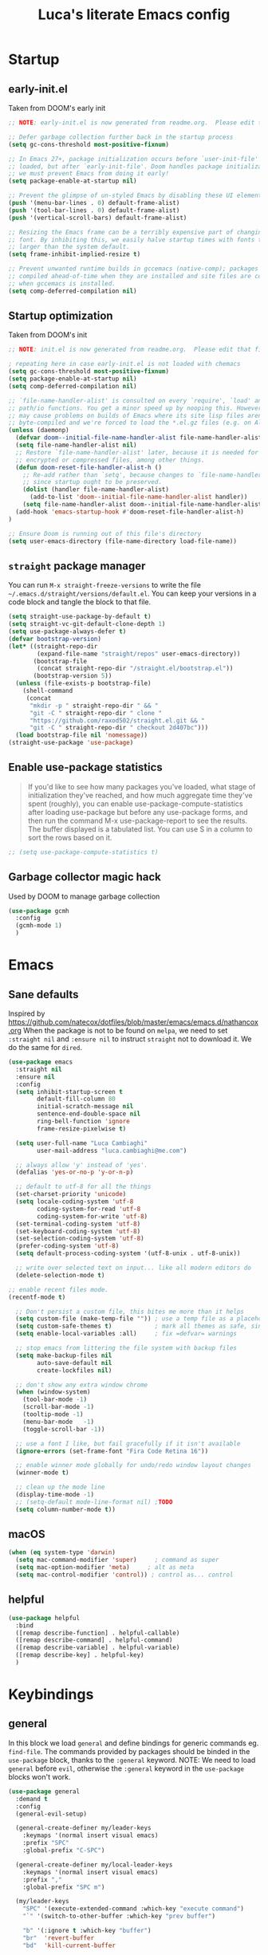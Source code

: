 #+TITLE: Luca's literate Emacs config
#+STARTUP: content
#+PROPERTY: header-args:emacs-lisp :tangle ./init.el :mkdirp yes

* Startup
** early-init.el
Taken from DOOM's early init
#+BEGIN_SRC emacs-lisp :tangle early-init.el
  ;; NOTE: early-init.el is now generated from readme.org.  Please edit that file instead

  ;; Defer garbage collection further back in the startup process
  (setq gc-cons-threshold most-positive-fixnum)

  ;; In Emacs 27+, package initialization occurs before `user-init-file' is
  ;; loaded, but after `early-init-file'. Doom handles package initialization, so
  ;; we must prevent Emacs from doing it early!
  (setq package-enable-at-startup nil)

  ;; Prevent the glimpse of un-styled Emacs by disabling these UI elements early.
  (push '(menu-bar-lines . 0) default-frame-alist)
  (push '(tool-bar-lines . 0) default-frame-alist)
  (push '(vertical-scroll-bars) default-frame-alist)

  ;; Resizing the Emacs frame can be a terribly expensive part of changing the
  ;; font. By inhibiting this, we easily halve startup times with fonts that are
  ;; larger than the system default.
  (setq frame-inhibit-implied-resize t)

  ;; Prevent unwanted runtime builds in gccemacs (native-comp); packages are
  ;; compiled ahead-of-time when they are installed and site files are compiled
  ;; when gccemacs is installed.
  (setq comp-deferred-compilation nil)
#+END_SRC

** Startup optimization
Taken from DOOM's init
#+BEGIN_SRC emacs-lisp
;; NOTE: init.el is now generated from readme.org.  Please edit that file instead

; repeating here in case early-init.el is not loaded with chemacs
(setq gc-cons-threshold most-positive-fixnum)
(setq package-enable-at-startup nil)
(setq comp-deferred-compilation nil)

;; `file-name-handler-alist' is consulted on every `require', `load' and various
;; path/io functions. You get a minor speed up by nooping this. However, this
;; may cause problems on builds of Emacs where its site lisp files aren't
;; byte-compiled and we're forced to load the *.el.gz files (e.g. on Alpine)
(unless (daemonp)
  (defvar doom--initial-file-name-handler-alist file-name-handler-alist)
  (setq file-name-handler-alist nil)
  ;; Restore `file-name-handler-alist' later, because it is needed for handling
  ;; encrypted or compressed files, among other things.
  (defun doom-reset-file-handler-alist-h ()
    ;; Re-add rather than `setq', because changes to `file-name-handler-alist'
    ;; since startup ought to be preserved.
    (dolist (handler file-name-handler-alist)
      (add-to-list 'doom--initial-file-name-handler-alist handler))
    (setq file-name-handler-alist doom--initial-file-name-handler-alist))
  (add-hook 'emacs-startup-hook #'doom-reset-file-handler-alist-h)
)

;; Ensure Doom is running out of this file's directory
(setq user-emacs-directory (file-name-directory load-file-name))
#+END_SRC
** ~straight~ package manager
You can run ~M-x straight-freeze-versions~ to write the file ~~/.emacs.d/straight/versions/default.el~.
You can keep your versions in a code block and tangle the block to that file.
#+BEGIN_SRC emacs-lisp
(setq straight-use-package-by-default t)
(setq straight-vc-git-default-clone-depth 1)
(setq use-package-always-defer t)
(defvar bootstrap-version)
(let* ((straight-repo-dir
        (expand-file-name "straight/repos" user-emacs-directory))
       (bootstrap-file
        (concat straight-repo-dir "/straight.el/bootstrap.el"))
       (bootstrap-version 5))
  (unless (file-exists-p bootstrap-file)
    (shell-command
     (concat
      "mkdir -p " straight-repo-dir " && "
      "git -C " straight-repo-dir " clone "
      "https://github.com/raxod502/straight.el.git && "
      "git -C " straight-repo-dir " checkout 2d407bc")))
  (load bootstrap-file nil 'nomessage))
(straight-use-package 'use-package)
#+END_SRC
** Enable use-package statistics
#+begin_quote
If you'd like to see how many packages you've loaded, what stage of initialization they've reached, and how much aggregate time they've spent (roughly), you can enable use-package-compute-statistics after loading use-package but before any use-package forms, and then run the command M-x use-package-report to see the results. The buffer displayed is a tabulated list. You can use S in a column to sort the rows based on it.
#+end_quote

#+BEGIN_SRC emacs-lisp
;; (setq use-package-compute-statistics t)
#+END_SRC

** Garbage collector magic hack
Used by DOOM to manage garbage collection
#+BEGIN_SRC emacs-lisp
(use-package gcmh
  :config
  (gcmh-mode 1)
  )
#+END_SRC
* Emacs
** Sane defaults
Inspired by https://github.com/natecox/dotfiles/blob/master/emacs/emacs.d/nathancox.org
When the package is not to be found on ~melpa~, we need to set ~:straight nil~ and ~:ensure nil~ to instruct ~straight~ not to download it.
We do the same for ~dired~.
#+BEGIN_SRC emacs-lisp
(use-package emacs
  :straight nil
  :ensure nil
  :config
  (setq inhibit-startup-screen t
        default-fill-column 80
        initial-scratch-message nil
        sentence-end-double-space nil
        ring-bell-function 'ignore
        frame-resize-pixelwise t)

  (setq user-full-name "Luca Cambiaghi"
        user-mail-address "luca.cambiaghi@me.com")

  ;; always allow 'y' instead of 'yes'.
  (defalias 'yes-or-no-p 'y-or-n-p)

  ;; default to utf-8 for all the things
  (set-charset-priority 'unicode)
  (setq locale-coding-system 'utf-8
        coding-system-for-read 'utf-8
        coding-system-for-write 'utf-8)
  (set-terminal-coding-system 'utf-8)
  (set-keyboard-coding-system 'utf-8)
  (set-selection-coding-system 'utf-8)
  (prefer-coding-system 'utf-8)
  (setq default-process-coding-system '(utf-8-unix . utf-8-unix))

  ;; write over selected text on input... like all modern editors do
  (delete-selection-mode t)
  
;; enable recent files mode.
(recentf-mode t)

  ;; Don't persist a custom file, this bites me more than it helps
  (setq custom-file (make-temp-file "")) ; use a temp file as a placeholder
  (setq custom-safe-themes t)            ; mark all themes as safe, since we can't persist now
  (setq enable-local-variables :all)     ; fix =defvar= warnings

  ;; stop emacs from littering the file system with backup files
  (setq make-backup-files nil
        auto-save-default nil
        create-lockfiles nil)

  ;; don't show any extra window chrome
  (when (window-system)
    (tool-bar-mode -1)
    (scroll-bar-mode -1)
    (tooltip-mode -1)
    (menu-bar-mode   -1)
    (toggle-scroll-bar -1))

  ;; use a font I like, but fail gracefully if it isn't available
  (ignore-errors (set-frame-font "Fira Code Retina 16"))

  ;; enable winner mode globally for undo/redo window layout changes
  (winner-mode t)

  ;; clean up the mode line
  (display-time-mode -1)
  ;; (setq-default mode-line-format nil) ;TODO
  (setq column-number-mode t))
#+END_SRC
** macOS
#+BEGIN_SRC emacs-lisp
(when (eq system-type 'darwin)
  (setq mac-command-modifier 'super)     ; command as super
  (setq mac-option-modifier 'meta)     ; alt as meta
  (setq mac-control-modifier 'control)) ; control as... control
#+END_SRC

** helpful
#+BEGIN_SRC emacs-lisp
(use-package helpful
  :bind
  ([remap describe-function] . helpful-callable)
  ([remap describe-command] . helpful-command)
  ([remap describe-variable] . helpful-variable)
  ([remap describe-key] . helpful-key)
  )
#+END_SRC
* Keybindings
** general
In this block we load ~general~ and define bindings for generic commands eg. ~find-file~.
The commands provided by packages should be binded in the ~use-package~ block, thanks to the ~:general~ keyword.
NOTE: We need to load ~general~ before ~evil~, otherwise the ~:general~ keyword in the ~use-package~ blocks won't work.

#+BEGIN_SRC emacs-lisp
    (use-package general
      :demand t
      :config
      (general-evil-setup)

      (general-create-definer my/leader-keys
        :keymaps '(normal insert visual emacs)
        :prefix "SPC"
        :global-prefix "C-SPC")

      (general-create-definer my/local-leader-keys
        :keymaps '(normal insert visual emacs)
        :prefix ","
        :global-prefix "SPC m")

      (my/leader-keys
        "SPC" '(execute-extended-command :which-key "execute command")
        "`" '(switch-to-other-buffer :which-key "prev buffer")
		
        "b" '(:ignore t :which-key "buffer")
        "br"  'revert-buffer
        "bd"  'kill-current-buffer

        "f" '(:ignore t :which-key "file")
        "ff"  'find-file
        "fs" 'save-buffer
        "fr" 'recentf-open-files

        "g" '(:ignore t :which-key "git")

        "h" '(:ignore t :which-key "describe")
        "hv" 'describe-variable
        "he" 'view-echo-area-messages
        "hp" 'describe-package
        "hf" 'describe-function
        "hF" 'describe-face
        "hk" 'describe-key

        "p" '(:ignore t :which-key "project")

        "s" '(:ignore t :which-key "search")

        "t"  '(:ignore t :which-key "toggle")
        ;; "tt" '(counsel-load-theme :which-key "choose theme")

        "w" '(:ignore t :which-key "window")
        "wl"  'windmove-right
        "wh"  'windmove-left
        "wk"  'windmove-up
        "wj"  'windmove-down
        "wv"  'split-window-right
        "w-"  'split-window-below
        "wd"  'delete-window
        ))
#+END_SRC
** evil mode
#+BEGIN_SRC emacs-lisp
  (global-set-key (kbd "<escape>") 'keyboard-escape-quit)

  (use-package evil
    :demand t
    :init
    (setq evil-want-integration t)
    (setq evil-want-keybinding nil)
    (setq evil-want-C-u-scroll t)
    (setq evil-want-C-i-jump nil)
    (setq evil-want-Y-yank-to-eol t)

    :config
    (evil-mode 1)
    (define-key evil-insert-state-map (kbd "C-g") 'evil-normal-state)
    (define-key evil-insert-state-map (kbd "C-h") 'evil-delete-backward-char-and-join)

    ;; Use visual line motions even outside of visual-line-mode buffers
    (evil-global-set-key 'motion "j" 'evil-next-visual-line)
    (evil-global-set-key 'motion "k" 'evil-previous-visual-line)

    (evil-set-initial-state 'messages-buffer-mode 'normal)
    (evil-set-initial-state 'dashboard-mode 'normal))

  (use-package evil-collection
    :after evil
    :config
    (evil-collection-init))

  (use-package evil-nerd-commenter
    :demand t
    :general
    (general-nmap "gcc" 'evilnc-comment-or-uncomment-lines)
    (general-vmap "gc" 'evilnc-comment-or-uncomment-lines)
    )

  (use-package evil-surround
    :config
    (global-evil-surround-mode 1))
#+END_SRC
** which-key
#+BEGIN_SRC emacs-lisp
(use-package which-key
  :demand t
  :init
  (setq which-key-separator " ")
  (setq which-key-prefix-prefix "+")
  ;; (setq which-key-idle-delay 0.5)
  :config
  (which-key-mode))
#+END_SRC
* UI
** all the icons
#+BEGIN_SRC emacs-lisp
  ;; (use-package font-lock+)

  (use-package all-the-icons
    :demand)
#+END_SRC
** doom modeline
#+BEGIN_SRC emacs-lisp
(use-package doom-modeline
  :init (doom-modeline-mode 1)
  :custom ((doom-modeline-height 15)))
#+END_SRC

** Fancy titlebar for macOS
#+BEGIN_SRC emacs-lisp
(add-to-list 'default-frame-alist '(ns-transparent-titlebar . t))
(add-to-list 'default-frame-alist '(ns-appearance . dark))
(setq ns-use-proxy-icon  nil)
(setq frame-title-format nil)
#+END_SRC

** Modus themes
#+BEGIN_SRC emacs-lisp
  (use-package modus-themes
    ;; :straight (modus-themes :type git :host gitlab :repo "protesilaos/modus-themes" :branch "main")
    :demand
    :init
    (setq modus-operandi-theme-override-colors-alist
          '(("bg-main" . "#fefcf4")
            ("bg-dim" . "#faf6ef")
            ("bg-alt" . "#f7efe5")
            ("bg-hl-line" . "#f4f0e3")
            ("bg-active" . "#e8dfd1")
            ("bg-inactive" . "#f6ece5")
            ("bg-region" . "#c6bab1")
            ("bg-header" . "#ede3e0")
            ("bg-tab-bar" . "#dcd3d3")
            ("bg-tab-active" . "#fdf6eb")
            ("bg-tab-inactive" . "#c8bab8")
            ("fg-unfocused" . "#55556f"))
          modus-operandi-theme-slanted-constructs t
          modus-operandi-theme-bold-constructs t
          modus-operandi-theme-fringes 'subtle ; {nil,'subtle,'intense}
          modus-operandi-theme-mode-line '3d ; {nil,'3d,'moody}
          modus-operandi-theme-faint-syntax nil
          modus-operandi-theme-intense-hl-line nil
          modus-operandi-theme-intense-paren-match nil
          modus-operandi-theme-no-link-underline t
          modus-operandi-theme-no-mixed-fonts nil
          modus-operandi-theme-prompts nil ; {nil,'subtle,'intense}
          modus-operandi-theme-completions 'moderate ; {nil,'moderate,'opinionated}
          modus-operandi-theme-diffs nil ; {nil,'desaturated,'fg-only}
          modus-operandi-theme-org-blocks 'greyscale ; {nil,'greyscale,'rainbow}
          modus-operandi-theme-headings  ; Read further below in the manual for this one
          '((1 . line)
            (t . rainbow-line-no-bold))
          modus-operandi-theme-variable-pitch-headings t
          modus-operandi-theme-scale-headings t
          modus-operandi-theme-scale-1 1.1
          modus-operandi-theme-scale-2 1.15
          modus-operandi-theme-scale-3 1.21
          modus-operandi-theme-scale-4 1.27
          modus-operandi-theme-scale-5 1.33)

    (setq modus-vivendi-theme-override-colors-alist
          '(("bg-main" . "#100b17")
            ("bg-dim" . "#161129")
            ("bg-alt" . "#181732")
            ("bg-hl-line" . "#191628")
            ("bg-active" . "#282e46")
            ("bg-inactive" . "#1a1e39")
            ("bg-region" . "#393a53")
            ("bg-header" . "#202037")
            ("bg-tab-bar" . "#262b41")
            ("bg-tab-active" . "#120f18")
            ("bg-tab-inactive" . "#3a3a5a")
            ("fg-unfocused" . "#9a9aab"))
          modus-vivendi-theme-intense-paren-match t
          modus-vivendi-theme-distinct-org-blocks t
          modus-vivendi-theme-slanted-constructs t
          modus-vivendi-theme-bold-constructs t
          modus-vivendi-theme-fringes 'subtle ; {nil,'subtle,'intense}
          modus-vivendi-theme-mode-line '3d ; {nil,'3d,'moody}
          modus-vivendi-theme-faint-syntax nil
          modus-vivendi-theme-intense-hl-line nil
          modus-vivendi-theme-intense-paren-match nil
          modus-vivendi-theme-no-link-underline t
          modus-vivendi-theme-no-mixed-fonts nil
          modus-vivendi-theme-prompts nil ; {nil,'subtle,'intense}
          modus-vivendi-theme-completions 'moderate ; {nil,'moderate,'opinionated}
          modus-vivendi-theme-diffs nil ; {nil,'desaturated,'fg-only}
          modus-vivendi-theme-org-blocks 'greyscale ; {nil,'greyscale,'rainbow}
          modus-vivendi-theme-headings  ; Read further below in the manual for this one
          '((1 . line)
            (t . rainbow-line-no-bold))
          modus-vivendi-theme-variable-pitch-headings t
          modus-vivendi-theme-scale-headings t
          modus-vivendi-theme-scale-1 1.1
          modus-vivendi-theme-scale-2 1.15
          modus-vivendi-theme-scale-3 1.21
          modus-vivendi-theme-scale-4 1.27
          modus-vivendi-theme-scale-5 1.33)
    )
#+END_SRC

#+begin_src emacs-lisp
  (use-package solar
    :straight nil
    :ensure nil
    :demand
    :config
    (setq calendar-latitude 55.67
          calendar-longitude 12.56))

  (use-package circadian
    :after solar
    :demand
    :config
    (setq circadian-themes '((:sunrise . modus-operandi)
                             (:sunset  . modus-vivendi)))
    (circadian-setup))
#+end_src
** dashboard
#+BEGIN_SRC emacs-lisp
  (use-package dashboard
    :demand
    :init
    (setq initial-buffer-choice (lambda () (get-buffer "*dashboard*")))
    (setq dashboard-center-content t)
    ;; (setq dashboard-startup-banner [VALUE])
    :config
    (dashboard-setup-startup-hook))
#+END_SRC

** centaur tabs
#+begin_src emacs-lisp
  (use-package centaur-tabs
    :demand
    :general
    (general-nvmap "gt" 'centaur-tabs-forward)
    (general-nvmap "gT" 'centaur-tabs-backward)
    :init
    (setq centaur-tabs-set-icons t)
    :config
    (centaur-tabs-mode t)
    )
#+end_src
* Completion framework
** selectrum
#+BEGIN_SRC emacs-lisp
  (use-package selectrum
    :demand t
    :general
    (selectrum-minibuffer-map "C-j" 'selectrum-next-candidate)
    (selectrum-minibuffer-map "C-k" 'selectrum-previous-candidate)
    :config
    (selectrum-mode t)
    )
#+END_SRC
** prescient
#+BEGIN_SRC emacs-lisp
  (use-package selectrum-prescient
    :after selectrum
    :demand t
    :config
    (prescient-persist-mode t)
    (selectrum-prescient-mode t)
    )

  (use-package company-prescient
    :after company
    :demand t
    :config
    (company-prescient-mode t))
#+END_SRC
** marginalia
#+BEGIN_SRC emacs-lisp
  (use-package marginalia
    :demand t
    :config (marginalia-mode t))
#+END_SRC
** embark
   Taken from https://github.com/oantolin/embark

   You can act on candidates with =C-o= and ask to remind bindings with =C-h=
#+BEGIN_SRC emacs-lisp
  (use-package embark
    :after selectrum
    :demand t
    :general (selectrum-minibuffer-map "C-o" #'embark-act)
    :config
    ;; For Selectrum users:
    (defun current-candidate+category ()
      (when selectrum-active-p
        (cons (selectrum--get-meta 'category)
              (selectrum-get-current-candidate))))

    (add-hook 'embark-target-finders #'current-candidate+category)

    (defun current-candidates+category ()
      (when selectrum-active-p
        (cons (selectrum--get-meta 'category)
              (selectrum-get-current-candidates
               ;; Pass relative file names for dired.
               minibuffer-completing-file-name))))

    (add-hook 'embark-candidate-collectors #'current-candidates+category)

    ;; No unnecessary computation delay after injection.
    (add-hook 'embark-setup-hook 'selectrum-set-selected-candidate))
#+END_SRC
** consult
#+BEGIN_SRC emacs-lisp
  (use-package consult
    :demand t
    :general
    (general-nmap "SPC ss" 'consult-line)
    (general-nmap "SPC o" '(consult-outline :which-key "outline"))
    (general-nmap "SPC bb" 'consult-buffer)
    (general-nmap "SPC y" '(consult-yank-pop :which-key "yank"))

    :config
    ;; Enable richer annotations during completion
    ;; Works only with selectrum as of now.
    ;; (consult-annotate-mode)
    (consult-preview-mode) ;; Optionally enable previews

    ;; Enable richer annotations for M-x.
    ;; TODO
    ;; (add-to-list 'consult-annotate-commands
    ;;              '(execute-extended-command . consult-annotate-symbol))
    )
#+END_SRC
* Programming
** projectile
#+BEGIN_SRC emacs-lisp
  (use-package projectile
    :demand
    ;; :general (general-nvmap "SPC pp" 'projectile-switch-project)
    :general
    (general-nvmap
      "SPC p" '(:keymap projectile-command-map
                        :which-key "projectile"))

    :custom ((projectile-completion-system 'default))
    :init
    (when (file-directory-p "~/git")
      (setq projectile-project-search-path '("~/git")))
    (setq projectile-switch-project-action #'projectile-find-file)
    :config
    (defadvice projectile-project-root (around ignore-remote first activate)
      (unless (file-remote-p default-directory) ad-do-it))
    (projectile-mode)
    )

  (use-package perspective
    :general
    (general-nvmap "SPC <tab> <tab>" 'persp-switch)
    (general-nvmap "SPC <tab> `" 'persp-switch-last)
    (general-nvmap "SPC <tab> d" 'persp-kill)
    :config
    (persp-mode))

  (use-package persp-projectile
    :general
    (general-nvmap "SPC p p" 'projectile-persp-switch-project)
    )
#+END_SRC
** magit
#+BEGIN_SRC emacs-lisp
  (use-package magit
    :general (general-nvmap "SPC gg" 'magit-status)
    :custom
    (magit-display-buffer-function #'magit-display-buffer-same-window-except-diff-v1))

  (use-package evil-magit
    :after magit
    :demand)
#+END_SRC
** git-timemachine
#+begin_src emacs-lisp
  (use-package git-timemachine
    :hook (git-time-machine-mode-hook . evil-normalize-keymaps)
    :init (setq git-timemachine-show-minibuffer-details t)
    :general (general-nmap "SPC g t" 'git-timemachine-toggle)
    )
#+end_src
** smerge-mode
#+begin_src emacs-lisp
    (use-package smerge-mode
      :straight nil
      :ensure nil
      :general (general-nmap "SPC g m" 'smerge-mode))
#+end_src
** TODO forge
#+BEGIN_SRC emacs-lisp :tangle no
;; NOTE: Make sure to configure a GitHub token before using this package!
;; - https://magit.vc/manual/forge/Token-Creation.html#Token-Creation
;; - https://magit.vc/manual/ghub/Getting-Started.html#Getting-Started
(use-package forge :after magit)
#+END_SRC

** Indentation
#+BEGIN_SRC emacs-lisp
  (use-package emacs
    :straight nil
    :ensure nil
    :config
    ;; use common convention for indentation by default
    (setq-default indent-tabs-mode t)
    (setq-default tab-width 2)

    ;; use a reasonable line length
    (setq-default fill-column 120)

    ;; let emacs handle indentation
    (electric-indent-mode +1))

  ;; add a visual intent guide
  (use-package highlight-indent-guides
    :hook (prog-mode . highlight-indent-guides-mode)
    ;; :custom
    ;; (highlight-indent-guides-method 'character)
    ;; (highlight-indent-guides-character ?|)
    ;; (highlight-indent-guides-responsive 'stack)
    )
#+END_SRC
** rainbow parenthesis
#+BEGIN_SRC emacs-lisp
(use-package rainbow-delimiters
  :hook (prog-mode . rainbow-delimiters-mode))
#+END_SRC
** syntax highlighting
#+BEGIN_SRC emacs-lisp
(use-package tree-sitter
  :hook (python-mode . tree-sitter-hl-mode)
  :config (global-tree-sitter-mode))

(use-package tree-sitter-langs
  :after tree-sitter)
#+END_SRC

** lsp mode
#+BEGIN_SRC emacs-lisp
(defun my/lsp-mode-setup ()
  (setq lsp-headerline-breadcrumb-segments '(path-up-to-project file symbols))
  (lsp-headerline-breadcrumb-mode))

(use-package lsp-mode
  :commands (lsp lsp-deferred)
  ;; :hook (lsp-mode . my/lsp-mode-setup)
  :init
  (setq lsp-keymap-prefix "SPC c")
  :config
  (lsp-enable-which-key-integration t))

;; (use-package lsp-ui
;;   :hook (lsp-mode . lsp-ui-mode)
;;   :custom
;;   (lsp-ui-doc-position 'bottom))
#+END_SRC

** dap-mode
#+BEGIN_SRC emacs-lisp
(use-package dap-mode
  :custom
  (dap-auto-configure nil)
  :config
  (dap-ui-mode 1)

  ;; Bind `C-c l d` to `dap-hydra` for easy access
  ; TODO
  ;; :general (lsp-mode-map "gcc" #'evilnc-comment-or-uncomment-lines)

  (general-define-key
    :keymaps 'lsp-mode-map
    :prefix lsp-keymap-prefix
    "d" '(dap-hydra t :wk "debugger")))
#+END_SRC

** autocompletion
#+BEGIN_SRC emacs-lisp
  (use-package company
    :after lsp-mode
    :hook (lsp-mode . company-mode)
    :bind
    (:map company-active-map
          ("<tab>" . company-complete-selection))
    (:map lsp-mode-map
          ("<tab>" . company-indent-or-complete-common))
    :custom
    (company-minimum-prefix-length 1)
    (company-idle-delay 0.0)
    )

  (use-package company-box
    :hook (company-mode . company-box-mode))
#+END_SRC

** envrc
#+begin_src emacs-lisp
  (use-package envrc
    :hook (python-mode . envrc-mode))
#+end_src
* Python
** python mode
#+BEGIN_SRC emacs-lisp
(use-package python-mode
  ;; :hook (python-mode . lsp-deferred)
  :custom
  ;; NOTE: Set these if Python 3 is called "python3" on your system!
  ;; (python-shell-interpreter "python3")
  ;; (dap-python-executable "python3")
  (dap-python-debugger 'debugpy)
  :config
  (require 'dap-python))
#+END_SRC

** lsp-pyright
Here the configuration options: https://github.com/emacs-lsp/lsp-pyright#configuration
#+BEGIN_SRC emacs-lisp
(use-package lsp-pyright
  :hook (python-mode . (lambda ()
                          (require 'lsp-pyright)
                          (lsp-deferred))))  ; or lsp-deferred
#+END_SRC
** pytest
#+begin_src emacs-lisp
  (use-package python-pytest
    :general
    (python-mode-map ", t" 'python-pytest-dispatch)
    )
#+end_src
* Terminals
** vterm
#+BEGIN_SRC emacs-lisp
  (use-package vterm
    :commands vterm
    :general
    (general-nmap "SPC '" 'vterm)
    :config
    (setq vterm-shell (executable-find "fish")
          vterm-max-scrollback 10000))
#+END_SRC

* File management
** dired
#+BEGIN_SRC emacs-lisp
  (use-package dired
    :straight nil
    :ensure nil
    :commands (dired dired-jump)
    :general
    (general-nvmap "SPC fd" 'dired)
    ;; :bind (("C-x C-j" . dired-jump))
    :custom
    (dired-listing-switches "-al --group-directories-first")
    (insert-directory-program "gls" dired-use-ls-dired t)
    :config
    (with-eval-after-load 'evil-collection
      (evil-collection-define-key 'normal 'dired-mode-map
                                  "h" 'dired-single-up-directory
                                  "l" 'dired-single-buffer)))

  (use-package all-the-icons-dired
    :hook (dired-mode . all-the-icons-dired-mode))
#+END_SRC

* Org mode
** Org mode configuration
#+BEGIN_SRC emacs-lisp
(defun my/org-mode-setup ()
  (org-indent-mode)
  (variable-pitch-mode 1)
  (visual-line-mode 1))

(use-package org
  :hook (org-mode . my/org-mode-setup)
  :config
  (setq org-directory "~/Dropbox/org"
        org-image-actual-width nil
        +org-export-directory "~/Dropbox/org/export"
        org-default-notes-file "~/Dropbox/org/personal/tasks/todo.org"
        org-id-locations-file "~/Dropbox/org/.orgids"
        org-agenda-files '("~/dropbox/org/personal/tasks/birthdays.org" "~/dropbox/org/personal/tasks/todo.org" "~/dropbox/Notes/Test.inbox.org")
        ;; org-export-in-background t
        org-catch-invisible-edits 'smart)

  (require 'org-habit)
  (add-to-list 'org-modules 'org-habit)

  (setq org-todo-keywords
        '((sequence "TODO(t)" "PROJ(p)" "|" "DONE(d)")))

  ;; (setq org-refile-targets
  ;;       '(("Archive.org" :maxlevel . 1)
  ;;         ("Tasks.org" :maxlevel . 1)))

  ;; Configure custom agenda views
  (setq org-agenda-custom-commands
        '(("d" "Dashboard"
           ((agenda "" ((org-deadline-warning-days 7)))
            (todo "NEXT"
                  ((org-agenda-overriding-header "Next Tasks")))
            (tags-todo "agenda/ACTIVE" ((org-agenda-overriding-header "Active Projects")))))

          ("n" "Next Tasks"
           ((todo "NEXT"
                  ((org-agenda-overriding-header "Next Tasks")))))

          ("W" "Work Tasks" tags-todo "+work-email")

          ;; Low-effort next actions
          ("e" tags-todo "+TODO=\"NEXT\"+Effort<15&+Effort>0"
           ((org-agenda-overriding-header "Low Effort Tasks")
            (org-agenda-max-todos 20)
            (org-agenda-files org-agenda-files)))

          ("w" "Workflow Status"
           ((todo "WAIT"
                  ((org-agenda-overriding-header "Waiting on External")
                   (org-agenda-files org-agenda-files)))
            (todo "REVIEW"
                  ((org-agenda-overriding-header "In Review")
                   (org-agenda-files org-agenda-files)))
            (todo "PLAN"
                  ((org-agenda-overriding-header "In Planning")
                   (org-agenda-todo-list-sublevels nil)
                   (org-agenda-files org-agenda-files)))
            (todo "BACKLOG"
                  ((org-agenda-overriding-header "Project Backlog")
                   (org-agenda-todo-list-sublevels nil)
                   (org-agenda-files org-agenda-files)))
            (todo "READY"
                  ((org-agenda-overriding-header "Ready for Work")
                   (org-agenda-files org-agenda-files)))
            (todo "ACTIVE"
                  ((org-agenda-overriding-header "Active Projects")
                   (org-agenda-files org-agenda-files)))
            (todo "COMPLETED"
                  ((org-agenda-overriding-header "Completed Projects")
                   (org-agenda-files org-agenda-files)))
            (todo "CANC"
                  ((org-agenda-overriding-header "Cancelled Projects")
                   (org-agenda-files org-agenda-files)))))))

  (setq org-capture-templates
        `(("t" "Tasks / Projects")
          ("tt" "Task" entry (file+olp "~/Projects/Code/emacs-from-scratch/OrgFiles/Tasks.org" "Inbox")
           "* TODO %?\n  %U\n  %a\n  %i" :empty-lines 1)

          ("j" "Journal Entries")
          ("jj" "Journal" entry
           (file+olp+datetree "~/Projects/Code/emacs-from-scratch/OrgFiles/Journal.org")
           "\n* %<%I:%M %p> - Journal :journal:\n\n%?\n\n"
           :clock-in :clock-resume
           :empty-lines 1)
          ("jm" "Meeting" entry
           (file+olp+datetree "~/Projects/Code/emacs-from-scratch/OrgFiles/Journal.org")
           "* %<%I:%M %p> - %a :meetings:\n\n%?\n\n"
           :clock-in :clock-resume
           :empty-lines 1)

          ("w" "Workflows")
          ("we" "Checking Email" entry (file+olp+datetree "~/Projects/Code/emacs-from-scratch/OrgFiles/Journal.org")
           "* Checking Email :email:\n\n%?" :clock-in :clock-resume :empty-lines 1)

          ("m" "Metrics Capture")
          ("mw" "Weight" table-line (file+headline "~/Projects/Code/emacs-from-scratch/OrgFiles/Metrics.org" "Weight")
           "| %U | %^{Weight} | %^{Notes} |" :kill-buffer t)))

  (require 'org-tempo)
  (add-to-list 'org-structure-template-alist '("sh" . "src shell"))
  (add-to-list 'org-structure-template-alist '("el" . "src emacs-lisp"))
  (add-to-list 'org-structure-template-alist '("py" . "src python"))
  (add-to-list 'org-structure-template-alist '("clj" . "src clojure"))

  ;; (efs/org-font-setup)
  )
#+END_SRC
** Auto-tangle on save
Taken from https://github.com/daviwil/emacs-from-scratch/blob/master/Emacs.org#auto-tangle-configuration-files
#+BEGIN_SRC emacs-lisp
;; Automatically tangle our readme.org config file when we save it
(defun my/org-babel-tangle-config ()
  (when (string-equal (file-name-directory (buffer-file-name))
                      (expand-file-name user-emacs-directory))
    ;; Dynamic scoping to the rescue
    (let ((org-confirm-babel-evaluate nil))
      (org-babel-tangle))))

(add-hook 'org-mode-hook (lambda () (add-hook 'after-save-hook #'my/org-babel-tangle-config)))
#+END_SRC
** better bullets
#+BEGIN_SRC emacs-lisp
(use-package org-superstar
  :hook (org-mode . org-superstar-mode)
  :custom (org-superstar-special-todo-items t))
#+END_SRC
** org babel
#+BEGIN_SRC emacs-lisp
;; (use-package org
;;   :config
;;   (org-babel-do-load-languages
;;    'org-babel-load-languages
;;    '((ruby . t)
;;      (shell . t))))

;; enable mermaid diagram blocks
;; (use-package ob-mermaid
;;   :custom (ob-mermaid-cli-path "~/.asdf/shims/mmdc"))
#+END_SRC

** exporters
#+BEGIN_SRC emacs-lisp
(use-package ox-gfm
  :config (eval-after-load "org" '(require 'ox-gfm nil t)))

;; (use-package ox-ipynb
;;   :config (eval-after-load "org" '(require 'ox-ipynb)))
#+END_SRC

* Conclude init.el
#+BEGIN_SRC emacs-lisp
;; Let's lower our GC thresholds back down to a sane level
(setq gc-cons-threshold 16777216
  gc-cons-percentage 0.1
  file-name-handler-alist doom--initial-file-name-handler-alist)
#+END_SRC
* TODO missing
** flymake
** jupyter
** yasnippet
** org present
** smerge
** clojure
** evil-cleverparens
** restart emacs
** winum

